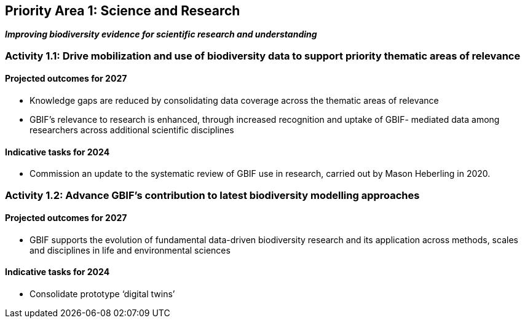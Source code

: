 [[priority1]]

== Priority Area 1: Science and Research

*_Improving biodiversity evidence for scientific research and understanding_*

=== Activity 1.1: Drive mobilization and use of biodiversity data to support priority thematic areas of relevance

==== Projected outcomes for 2027

-	Knowledge gaps are reduced by consolidating data coverage across the thematic areas of relevance
-	GBIF’s relevance to research is enhanced, through increased recognition and uptake of GBIF- mediated data among researchers across additional scientific disciplines

==== Indicative tasks for 2024

-	Commission an update to the systematic review of GBIF use in research, carried out by Mason Heberling in 2020. 

=== Activity 1.2: Advance GBIF’s contribution to latest biodiversity modelling approaches

==== Projected outcomes for 2027

- GBIF supports the evolution of fundamental data-driven biodiversity research and its application across methods, scales and disciplines in life and environmental sciences

==== Indicative tasks for 2024

- Consolidate prototype ‘digital twins’
